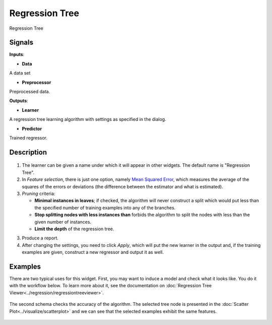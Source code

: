 Regression Tree
===================

.. figure:: icons/regression-tree.png

Regression Tree

Signals
-------

**Inputs**:

-  **Data**

A data set

-  **Preprocessor**

Preprocessed data.

**Outputs**:

-  **Learner**

A regression tree learning algorithm with settings as specified in the dialog.

-  **Predictor**

Trained regressor. 


Description
-----------

.. figure:: images/RegressionTree-stamped.png

1. The learner can be given a name under which it will appear in other widgets. The default name is "Regression Tree".

2. In *Feature selection*, there is just one option, namely `Mean Squared Error <https://en.wikipedia.org/wiki/Mean_squared_error>`_, which measures the average of the squares of the errors or deviations (the difference between the estimator and what is estimated).

3. *Pruning* criteria:

   -  **Minimal instances in leaves**; if checked, the algorithm will
      never construct a split which would put less than the specified
      number of training examples into any of the branches.
   -  **Stop splitting nodes with less instances than** forbids the
      algorithm to split the nodes with less than the given number of
      instances.
   -  **Limit the depth** of the regression tree.

3. Produce a report. 
4. After changing the settings, you need to click *Apply*, which will
   put the new learner in the output and, if the training examples are
   given, construct a new regressor and output it as well.

Examples
--------

There are two typical uses for this widget. First, you may want to
induce a model and check what it looks like. You do it with the workflow
below. To learn more about it, see the documentation on :doc:`Regression Tree Viewer<../regression/regressiontreeviewer>`.

.. figure:: images/Regression-Tree-Example1.png

The second schema checks the accuracy of the algorithm. The selected tree node is presented in the :doc:`Scatter Plot<../visualize/scatterplot>` and we can see that the selected examples exhibit the same features. 

.. figure:: images/Regression-Tree-Example2.png
